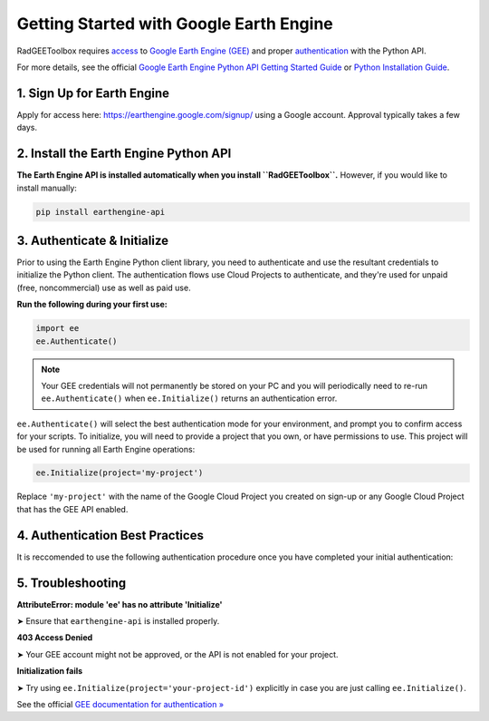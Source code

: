 Getting Started with Google Earth Engine
========================================

RadGEEToolbox requires `access <https://developers.google.com/earth-engine/guides/access>`_ to `Google Earth Engine (GEE) <https://earthengine.google.com/>`_ and proper `authentication <https://developers.google.com/earth-engine/guides/auth>`_ with the Python API.

For more details, see the official `Google Earth Engine Python API Getting Started Guide <https://developers.google.com/earth-engine/guides/quickstart_python>`_ or `Python Installation Guide <https://developers.google.com/earth-engine/guides/python_install>`_.

1. Sign Up for Earth Engine
---------------------------

Apply for access here: https://earthengine.google.com/signup/ using a Google account. Approval typically takes a few days.

2. Install the Earth Engine Python API
--------------------------------------

**The Earth Engine API is installed automatically when you install ``RadGEEToolbox``.** However, if you would like to install manually:

.. code-block:: bash

   pip install earthengine-api

3. Authenticate & Initialize
----------------------------

Prior to using the Earth Engine Python client library, you need to authenticate and use the resultant credentials to initialize the Python client. The authentication flows use Cloud Projects to authenticate, and they're used for unpaid (free, noncommercial) use as well as paid use.

**Run the following during your first use:**

.. code-block:: python

   import ee
   ee.Authenticate()

.. note::

   Your GEE credentials will not permanently be stored on your PC and you will periodically need to re-run ``ee.Authenticate()`` when ``ee.Initialize()`` returns an authentication error.

``ee.Authenticate()`` will select the best authentication mode for your environment, and prompt you to confirm access for your scripts. To initialize, you will need to provide a project that you own, or have permissions to use. This project will be used for running all Earth Engine operations:

.. code-block:: python

   ee.Initialize(project='my-project')

Replace ``'my-project'`` with the name of the Google Cloud Project you created on sign-up or any Google Cloud Project that has the GEE API enabled.

4. Authentication Best Practices
--------------------------------

It is reccomended to use the following authentication procedure once you have completed your initial authentication:

.. code-block:: python
    import ee

    try:
        ee.Initialize()
    except Exception as e:
        ee.Authenticate()
        ee.Initialize()

5. Troubleshooting
------------------

**AttributeError: module 'ee' has no attribute 'Initialize'**

➤ Ensure that ``earthengine-api`` is installed properly.

**403 Access Denied**

➤ Your GEE account might not be approved, or the API is not enabled for your project.

**Initialization fails**

➤ Try using ``ee.Initialize(project='your-project-id')`` explicitly in case you are just calling ``ee.Initialize()``.

See the official `GEE documentation for authentication » <https://developers.google.com/earth-engine/guides/auth>`_
